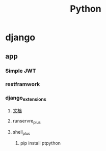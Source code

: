 #+TITLE: Python


* django
** app
*** Simple JWT
*** restframwork
*** django_extensions
**** [[https://django-extensions-zh.readthedocs.io/zh_CN/latest/][文档]]
**** runservre_plus
**** shell_plus
***** pip install ptpython


